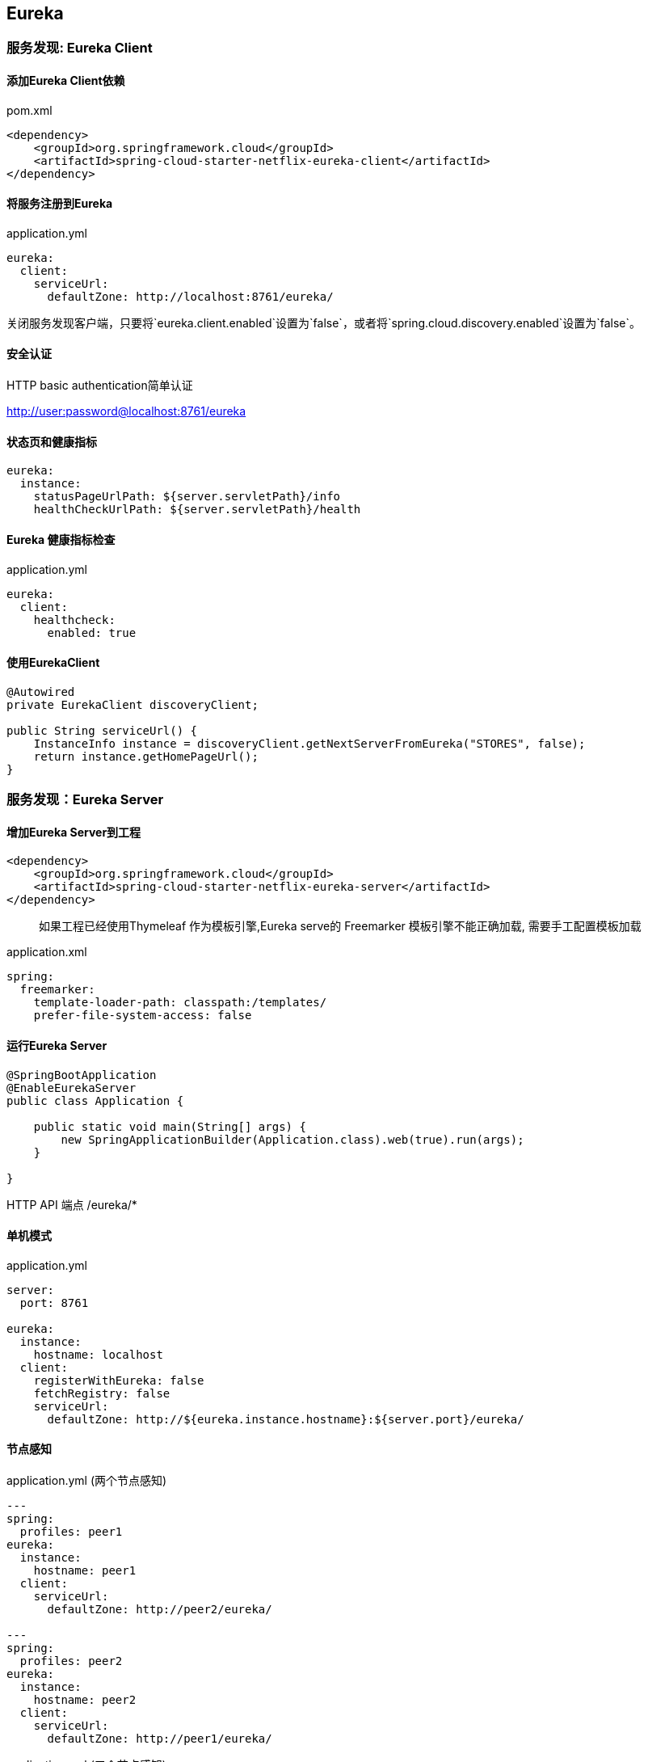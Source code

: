 == Eureka

=== 服务发现: Eureka Client

==== 添加Eureka Client依赖


pom.xml

[source,xml]
----
<dependency>
    <groupId>org.springframework.cloud</groupId>
    <artifactId>spring-cloud-starter-netflix-eureka-client</artifactId>
</dependency>
----


==== 将服务注册到Eureka

application.yml

[source,yml]
----
eureka:
  client:
    serviceUrl:
      defaultZone: http://localhost:8761/eureka/
----


关闭服务发现客户端，只要将`eureka.client.enabled`设置为`false`，或者将`spring.cloud.discovery.enabled`设置为`false`。



==== 安全认证

HTTP basic authentication简单认证

http://user:password@localhost:8761/eureka

==== 状态页和健康指标

[source,yml]
eureka:
  instance:
    statusPageUrlPath: ${server.servletPath}/info
    healthCheckUrlPath: ${server.servletPath}/health
    

==== Eureka 健康指标检查

application.yml

[source, yml]
eureka:
  client:
    healthcheck:
      enabled: true
      
      
==== 使用EurekaClient

[source,java]
----
@Autowired
private EurekaClient discoveryClient;

public String serviceUrl() {
    InstanceInfo instance = discoveryClient.getNextServerFromEureka("STORES", false);
    return instance.getHomePageUrl();
}
----

=== 服务发现：Eureka Server


==== 增加Eureka Server到工程

[source,xml]
----
<dependency>
    <groupId>org.springframework.cloud</groupId>
    <artifactId>spring-cloud-starter-netflix-eureka-server</artifactId>
</dependency>
----

[quote]
____
如果工程已经使用Thymeleaf 作为模板引擎,Eureka serve的 Freemarker 模板引擎不能正确加载, 需要手工配置模板加载
____



application.xml

[source,yml]
----
spring:
  freemarker:
    template-loader-path: classpath:/templates/
    prefer-file-system-access: false
----

==== 运行Eureka Server

[source,java]
----
@SpringBootApplication
@EnableEurekaServer
public class Application {

    public static void main(String[] args) {
        new SpringApplicationBuilder(Application.class).web(true).run(args);
    }

}
----

HTTP API 端点  /eureka/*


==== 单机模式

application.yml

[source,yml]
----
server:
  port: 8761

eureka:
  instance:
    hostname: localhost
  client:
    registerWithEureka: false
    fetchRegistry: false
    serviceUrl:
      defaultZone: http://${eureka.instance.hostname}:${server.port}/eureka/
----


==== 节点感知

application.yml (两个节点感知)

[source,yml]
----
---
spring:
  profiles: peer1
eureka:
  instance:
    hostname: peer1
  client:
    serviceUrl:
      defaultZone: http://peer2/eureka/

---
spring:
  profiles: peer2
eureka:
  instance:
    hostname: peer2
  client:
    serviceUrl:
      defaultZone: http://peer1/eureka/
----


application.xml (三个节点感知)

[source,yml]
----
eureka:
  client:
    serviceUrl:
      defaultZone: http://peer1/eureka/,http://peer2/eureka/,http://peer3/eureka/

---
spring:
  profiles: peer1
eureka:
  instance:
    hostname: peer1

---
spring:
  profiles: peer2
eureka:
  instance:
    hostname: peer2

---
spring:
  profiles: peer3
eureka:
  instance:
    hostname: peer3
----

==== 选择IP地址

[source]
eureka.instance.preferIpAddress=true



==== Eureka Server安全

[source,java]
----
@EnableWebSecurity
class WebSecurityConfig extends WebSecurityConfigurerAdapter {

    @Override
    protected void configure(HttpSecurity http) throws Exception {
        http.csrf().ignoringAntMatchers("/eureka/**");
        super.configure(http);
    }
}
----

=== Eureka Region和Zone

转自https://segmentfault.com/a/1190000014107639

==== 概念

* region: 可以理解为地理上的分区，比如亚洲地区，欧洲地区。
* zone：可以理解为region内的具体机房。


==== 示例配置：

Eureka Server-1:

[source,yml]
----
spring:
  application:
    name: Server-1
server:
  port: 30000
eureka:
  instance:
    prefer-ip-address: true
    status-page-url-path: /actuator/info
    health-check-url-path: /actuator/health
    hostname: localhost
  client:
    register-with-eureka: true
    fetch-registry: true
    prefer-same-zone-eureka: true
    #地区
    region: beijing
    availability-zones:
      beijing: zone-1,zone-2
    service-url:
      zone-1: http://localhost:30000/eureka/
      zone-2: http://localhost:30001/eureka/
----
    
Eureka Server-2:

[source,yml]
----
spring:
  application:
    name: Server-2
server:
  port: 30001
eureka:
  instance:
    prefer-ip-address: true
    status-page-url-path: /actuator/info
    health-check-url-path: /actuator/health
    hostname: localhost
  client:
    register-with-eureka: true
    fetch-registry: true
    prefer-same-zone-eureka: true
    #地区
    region: beijing
    availability-zones:
      beijing: zone-2,zone-1
    service-url:
      zone-1: http://localhost:30000/eureka/
      zone-2: http://localhost:30001/eureka/
----

Service-1:

测试代码:

[source,yml]
----
@RestController
public class HiController {
    @Value("${zone.name}")
    private String zoneName;
    
    @RequestMapping(value = "/hi", method = RequestMethod.GET)
    public String hi() {
        return zoneName;
    }
}
----

配置文件:

[source,yml]
----
spring:
  application:
    name: service
server:
  port: 30010
eureka:
  instance:
    prefer-ip-address: true
    status-page-url-path: /actuator/info
    health-check-url-path: /actuator/health
    metadata-map:
      zone: zone-1
  client:
    register-with-eureka: true
    fetch-registry: true
    prefer-same-zone-eureka: true
    #地区
    region: beijing
    availability-zones:
      beijing: zone-1,zone-2
    service-url:
      zone-1: http://localhost:30000/eureka/
      zone-2: http://localhost:30001/eureka/
----

Service-2:

[source,yml]
----
spring:
  application:
    name: service
server:
  port: 30011
eureka:
  instance:
    prefer-ip-address: true
    status-page-url-path: /actuator/info
    health-check-url-path: /actuator/health
    metadata-map:
      zone: zone-2
  client:
    register-with-eureka: true
    fetch-registry: true
    prefer-same-zone-eureka: true
    #地区
    region: beijing
    availability-zones:
      beijing: zone-2,zone-1
    service-url:
      zone-1: http://localhost:30000/eureka/
      zone-2: http://localhost:30001/eureka/
----

Consumer-1

调用服务代码:

[source,java]
----
@RestController
public class HiController {
    @Autowired
    private RestTemplate restTemplate;
 
    @RequestMapping(value="/consumer")
    public String hi() {
        return restTemplate.getForObject("http://service/hi", String.class);
    }
}
----

配置文件：

[source,yml]
----
spring:
  application:
    name: consumer
server:
  port: 30030
eureka:
  instance:
    prefer-ip-address: true
    status-page-url-path: /actuator/info
    health-check-url-path: /actuator/health
    metadata-map:
      zone: zone-1
  client:
    register-with-eureka: true
    fetch-registry: true
    prefer-same-zone-eureka: true
    #地区
    region: beijing
    availability-zones:
      beijing: zone-1,zone-2
    service-url:
      zone-1: http://localhost:30000/eureka/
      zone-2: http://localhost:30001/eureka/
----



==== 官方文档

https://cloud.spring.io/spring-cloud-static/Greenwich.RELEASE/multi/multi_spring-cloud-eureka-server.html[官方文档]

https://github.com/spring-cloud/spring-cloud-netflix/blob/master/docs/src/main/asciidoc/spring-cloud-netflix.adoc[官方github文档]



